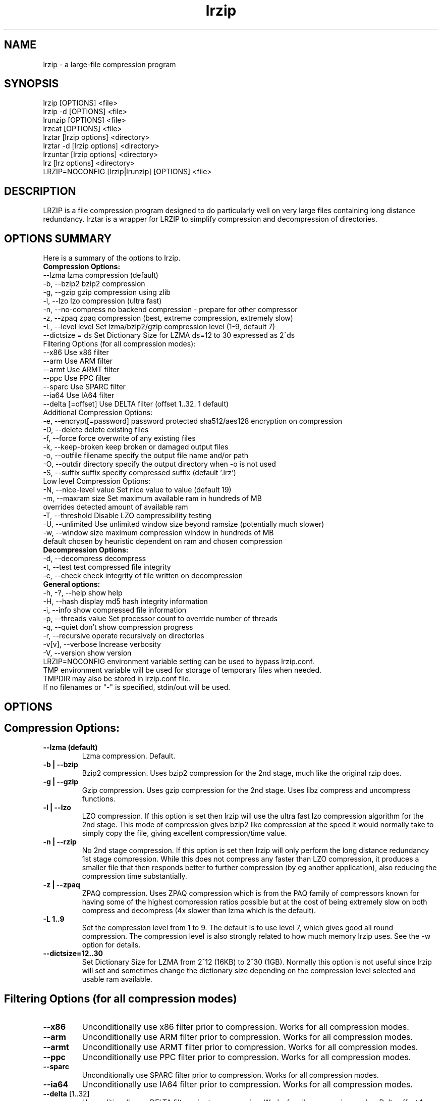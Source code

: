 .\" LRZIP manpage
.\" Comment lines for readability
.\"
.TH "lrzip" 1 "May 2020" "lrzip Command Reference" ""
.SH "NAME"
lrzip \- a large-file compression program
.SH "SYNOPSIS"
.PP
lrzip [OPTIONS] <file>
.br
lrzip \-d [OPTIONS] <file>
.br
lrunzip [OPTIONS] <file>
.br
lrzcat [OPTIONS] <file>
.br
lrztar [lrzip options] <directory>
.br
lrztar \-d [lrzip options] <directory>
.br
lrzuntar [lrzip options] <directory>
.br
lrz [lrz options] <directory>
.br
LRZIP=NOCONFIG [lrzip|lrunzip] [OPTIONS] <file>
.PP
.SH "DESCRIPTION"
.PP
LRZIP is a file compression program designed to do particularly
well on very large files containing long distance redundancy\&.
lrztar is a wrapper for LRZIP to simplify compression and decompression
of directories.
.\"
.SH "OPTIONS SUMMARY"
Here is a summary of the options to lrzip.
.nf
.B Compression Options:
 \-\-lzma                  lzma compression (default)
 \-b, \-\-bzip2             bzip2 compression
 \-g, \-\-gzip              gzip compression using zlib
 \-l, \-\-lzo               lzo compression (ultra fast)
 \-n, \-\-no-compress       no backend compression - prepare for other compressor
 \-z, \-\-zpaq              zpaq compression (best, extreme compression, extremely slow)
 \-L, \-\-level level       Set lzma/bzip2/gzip compression level (1-9, default 7)
 \-\-dictsize = ds         Set Dictionary Size for LZMA ds=12 to 30 expressed as 2^ds
Filtering Options (for all compression modes):
 \-\-x86                   Use x86 filter
 \-\-arm                   Use ARM filter
 \-\-armt                  Use ARMT filter
 \-\-ppc                   Use PPC filter
 \-\-sparc                 Use SPARC filter
 \-\-ia64                  Use IA64 filter
 \-\-delta [=offset]       Use DELTA filter (offset 1..32. 1 default)
Additional Compression Options:
 \-e, \-\-encrypt[=password] password protected sha512/aes128 encryption on compression
 \-D, \-\-delete            delete existing files
 \-f, \-\-force             force overwrite of any existing files
 \-k, \-\-keep-broken       keep broken or damaged output files
 \-o, \-\-outfile filename  specify the output file name and/or path
 \-O, \-\-outdir directory  specify the output directory when -o is not used
 \-S, \-\-suffix suffix     specify compressed suffix (default '.lrz')
Low level Compression Options:
 \-N, \-\-nice-level value  Set nice value to value (default 19)
 \-m, \-\-maxram size       Set maximum available ram in hundreds of MB
                         overrides detected amount of available ram
 \-T, \-\-threshold         Disable LZO compressibility testing
 \-U, \-\-unlimited         Use unlimited window size beyond ramsize (potentially much slower)
 \-w, \-\-window size       maximum compression window in hundreds of MB
                         default chosen by heuristic dependent on ram and chosen compression
.B Decompression Options:
 \-d, \-\-decompress        decompress
 \-t, \-\-test              test compressed file integrity
 \-c, \-\-check             check integrity of file written on decompression
.B General options:
 \-h, \-?, \-\-help          show help
 \-H, \-\-hash              display md5 hash integrity information
 \-i, \-\-info              show compressed file information
 \-p, \-\-threads value     Set processor count to override number of threads
 \-q, \-\-quiet             don't show compression progress
 \-r, \-\-recursive         operate recursively on directories
 \-v[v], \-\-verbose        Increase verbosity
 \-V, \-\-version           show version
.br
LRZIP=NOCONFIG environment variable setting can be used to bypass lrzip.conf.
TMP environment variable will be used for storage of temporary files when needed.
TMPDIR may also be stored in lrzip.conf file.
.br
If no filenames or "-" is specified, stdin/out will be used.
.fi
.\"
.SH "OPTIONS"
.SH "Compression Options:"
.IP "\fB--lzma (default)\fP"
Lzma compression. Default.
.IP "\fB-b | --bzip\fP"
Bzip2 compression. Uses bzip2 compression for the 2nd stage, much like
the original rzip does.
.IP "\fB-g | --gzip\fP"
Gzip compression. Uses gzip compression for the 2nd stage. Uses libz compress
and uncompress functions.
.IP "\fB-l | --lzo\fP"
LZO compression. If this option is set then lrzip will use the ultra
fast lzo compression algorithm for the 2nd stage. This mode of compression
gives bzip2 like compression at the speed it would normally take to simply
copy the file, giving excellent compression/time value.
.IP "\fB-n | --rzip\fP"
No 2nd stage compression. If this option is set then lrzip will only
perform the long distance redundancy 1st stage compression. While this does
not compress any faster than LZO compression, it produces a smaller file
that then responds better to further compression (by eg another application),
also reducing the compression time substantially.
.IP "\fB-z | --zpaq\fP"
ZPAQ compression. Uses ZPAQ compression which is from the PAQ family of
compressors known for having some of the highest compression ratios possible
but at the cost of being extremely slow on both compress and decompress (4x
slower than lzma which is the default).
.IP "\fB-L 1\&.\&.9\fP"
Set the compression level from 1 to 9. The default is to use level 7, which
gives good all round compression. The compression level is also strongly related
to how much memory lrzip uses. See the \-w option for details.
.IP "\fB--dictsize=12\&.\&.30\fP"
Set Dictionary Size for LZMA from 2^12 (16KB) to 2^30 (1GB). Normally this
option is not useful since lrzip will set and sometimes change the dictionary
size depending on the compression level selected and usable ram available.
.SH "Filtering Options (for all compression modes)"
.IP "\fB--x86\fP"
Unconditionally use x86 filter prior to compression. Works for all
compression modes.
.IP "\fB--arm\fP"
Unconditionally use ARM filter prior to compression. Works for all
compression modes.
.IP "\fB--armt\fP"
Unconditionally use ARMT filter prior to compression. Works for all
compression modes.
.IP "\fB--ppc\fP"
Unconditionally use PPC filter prior to compression. Works for all
compression modes.
.IP "\fB--sparc\fP"
Unconditionally use SPARC filter prior to compression. Works for all
compression modes.
.IP "\fB--ia64\fP"
Unconditionally use IA64 filter prior to compression. Works for all
compression modes.
.IP "\fB--delta\fR [1\&.\&.32]\fP"
Unconditionally use DELTA filter prior to compression. Works for all
compression modes. Delta offset 1 default. Delta offset is set as
1-17, then 32..256 in multiples of 16. e.g. An offset of 18 would be
32, 19:48, 20:64...32:256.
.\" 
.SH "Additional Compression Options:"
.IP "\fB-e | --encrypt \fR[\fIpassword\fP]"
Encrypt. This option enables high grade password encryption using a combination
of multiply sha512 hashed password, random salt and aes128 CBC encryption.
Passwords up to 500 characters long are supported, and the encryption mechanism
used virtually guarantees that the same file created with the same password
will never be the same. Furthermore, the password hashing is increased
according to the date the file is encrypted, increasing the number of CPU
cycles required for each password attempt in accordance with Moore's law, thus
making the difficulty of attempting brute force attacks proportional to the
power of modern computers.
.IP "\fB-D | --delete\fP"
If this option is specified then lrzip will delete the
source file after successful compression or decompression. When this
option is not specified then the source files are not deleted.
.IP "\fB-f | --force\fP"
If this option is not specified (Default) then lrzip will not
overwrite any existing files. If you set this option then rzip will
silently overwrite any files as needed.
.IP "\fB-k | --keep-broken\fP"
This option will keep broken or damaged files instead of deleting them.
When compression or decompression is interrupted either by user or error, or
a file decompressed fails an integrity check, it is normally deleted by LRZIP.
.IP "\fB-o | --outfile \fIfilename\fP"
Set the output file name. If this option is not set then
the output file name is chosen based on the input name and the
suffix. The \-o option cannot be used if more than one file name is
specified on the command line.
.IP "\fB-O | --outdir \fIoutput_directory\fP"
Set the output directory for the default filename. This option
cannot be combined with \-o.
.IP "\fB-S | --suffix \fI suffix\fR (default \fB.lrz\fP)"
Set the compression suffix. The default is '.lrz'.
.\"
.SH "Low Level Compression Options:"
.IP "\fB-N | --nice-val \fIvalue\fP"
The default nice value is 19. This option can be used to set the priority
scheduling for the lrzip backup or decompression. Valid nice values are
from \-20 to 19. Note this does NOT speed up or slow down compression.
.IP "\fB-m | --maxram \fImaxram\fR"
Specify the maximum system memory in 100MB blocks. Overrides detected ram.
Ex. 40=4GB.
.IP "\fB-T | --threshold\fP"
Disables the LZO compressibility threshold testing when a slower compression
back-end is used. LZO testing is normally performed for the slower back-end
compression of LZMA and ZPAQ. The reasoning is that if it is completely
incompressible by LZO then it will also be incompressible by them. Thus if a
block fails to be compressed by the very fast LZO, lrzip will not attempt to
compress that block with the slower compressor, thereby saving time. If this
option is enabled, it will bypass the LZO testing and attempt to compress each
block regardless.
.IP "\fB-U | --unlimited\fP"
Unlimited window size\&. If this option is set, and the file being compressed
does not fit into the available ram, lrzip will use a moving second buffer as a
"sliding mmap" which emulates having infinite ram. This will provide the most
possible compression in the first rzip stage which can improve the compression
of ultra large files when they're bigger than the available ram. However it runs
progressively slower the larger the difference between ram and the file size,
so is best reserved for when the smallest possible size is desired on a very
large file, and the time taken is not important.
.IP "\fB-w | --window \fIsize\fP"
Set the maximum allowable compression window size to n in hundreds of megabytes.
This is the amount of memory lrzip will search during its first stage of
pre-compression and is the main thing that will determine how much benefit lrzip
will provide over ordinary compression with the 2nd stage algorithm. If not set
(recommended), the value chosen will be determined by an internal heuristic in
lrzip which uses the most memory that is reasonable, without any hard upper
limit. It is limited to 2GB on 32bit machines. lrzip will always reduce the
window size to the biggest it can be without running out of memory.
.\"
.SH "Decompression Options:"
.IP "\fB-d | --decompress\fP"
Decompress. If this option is not used then lrzip looks at
the name used to launch the program. If it contains the string
"lrunzip" then the \-d option is automatically set. If it contains the string
"lrzcat" then the \-d \-o \- options are automatically set.
.IP "\fB-t | --test\fP"
This tests the compressed file integrity. It does this by decompressing it
to a temporary file and then deleting it.
.IP "\fB-c | --check\fP"
This option enables integrity checking of the file written to disk on
decompression. All decompression is tested internally in lrzip with either
crc32 or md5 hash checking depending on the version of the archive already.
However the file written to disk may be corrupted for other reasons to do with
other userspace problems such as faulty library versions, drivers, hardware
failure and so on. Enabling this option will make lrzip perform an md5 hash
check on the file that's written to disk. When the archive has the md5 value
stored in it, it is compared to this. Otherwise it is compared to the value
calculated during decompression. This offers an extra guarantee that the file
written is the same as the original archived.
.\"
.SH "General Options:"
.IP "\fB-h | -? | --help\fP"
Print an options summary page
.IP "\fB-H | --hash\fP"
This shows the md5 hash value calculated on compressing or decompressing an
lrzip archive. By default all compression has the md5 value calculated and
stored in all archives since version 0.560. On decompression, when an md5
value has been found, it will be calculated and used for integrity checking.
If the md5 value is not stored in the archive, it will not be calculated unless
explicitly specified with this option, or check integrity (see below) has been
requested.
.IP "\fB-i | --info\fP"
This shows information about a compressed file. It shows the compressed size,
the decompressed size, the compression ratio, what compression was used and
what hash checking will be used for internal integrity checking.
Note that the compression mode is detected from the first block only and
it will show no compression used if the first block was incompressible, even
if later blocks were compressible. If verbose options \-v or \-vv are added,
a breakdown of all the internal blocks and progressively more information
pertaining to them will also be shown.
.IP "\fB-p | --threads\ \fIvalue\fP"
Set the number of processor count to determine the number of threads to run.
Normally lrzip will scale according to the number of CPUs it detects. Using
this will override the value in case you wish to use less CPUs to either
decrease the load on your machine, or to improve compression. Setting it to
1 will maximise compression but will not attempt to use more than one CPU.
.IP "\fB-q | --quiet\fP"
If this option is specified then lrzip will not show the
percentage progress while compressing. Note that compression happens in
bursts with lzma compression which is the default compression. This means
that it will progress very rapidly for short periods and then stop for
long periods.
.IP "\fB-r | --recursive\fP"
If this option is specified, lrzip will recursively enter the directories
specified, compressing or decompressing every file individually in the same
directory. Note for better compression it is recommended to instead combine
files in a tar file rather than compress them separately, either manually
or with the lrztar helper.
.IP "\fB-v[v] | --verbose\fP"
Increases verbosity. \-vv will print more messages than \-v.
.IP "\fB-V | --version\fP"
Print the lrzip version number.
.\"
.SH "INSTALLATION"
"make install" or just install lrzip somewhere in your search path.
.SH "COMPRESSION ALGORITHM"
LRZIP operates in two stages. The first stage finds and encodes large chunks of
duplicated data over potentially very long distances in the input file. The
second stage is to use a compression algorithm to compress the output of the
first stage. The compression algorithm can be chosen to be optimised for extreme
size (zpaq), size (lzma - default), speed (lzo), legacy (bzip2 or gzip) or can
be omitted entirely doing only the first stage. A one stage only compressed file
can almost always improve both the compression size and speed done by a
subsequent compression program.
.PP
The key difference between lrzip and other well known compression
algorithms is its ability to take advantage of very long distance
redundancy. The well known deflate algorithm used in gzip uses a
maximum history buffer of 32k. The block sorting algorithm used in
bzip2 is limited to 900k of history. The history buffer in lrzip can be
any size long, not even limited by available ram.
.PP
It is quite common these days to need to compress files that contain
long distance redundancies. For example, when compressing a set of
home directories several users might have copies of the same file, or
of quite similar files. It is also common to have a single file that
contains large duplicated chunks over long distances, such as pdf
files containing repeated copies of the same image. Most compression
programs won't be able to take advantage of this redundancy, and thus
might achieve a much lower compression ratio than lrzip can achieve.
.\"
.SH "FILES"
.PP
LRZIP recognises a configuration file that contains default settings.
This configuration is searched for in the current directory, /etc/lrzip,
and $HOME/.lrzip. The configuration filename must be \fBlrzip.conf\fP.
.SH "ENVIRONMENT"
By default, lrzip will search for and use a configuration file, lrzip.conf.
If the user wishes to bypass the file, a startup ENV variable may be set.
.br
.B LRZIP =
.I "NOCONFIG "
.B "[lrzip|lrunzip]"
[OPTIONS] <file>
.br
which will force lrzip to ignore the configuration file.
.\"
.SH "HISTORY - Notes on rzip by Andrew Tridgell"
.PP
The ideas behind rzip were first implemented in 1998 while I was
working on rsync. That version was too slow to be practical, and was
replaced by this version in 2003.
LRZIP was created by the desire to have better compression and/or speed
by Con Kolivas on blending the lzma and lzo compression algorithms with
the rzip first stage, and extending the compression windows to scale
with increasing ram sizes.
.\"
.SH "BUGS"
Nil known.
.SH "SEE ALSO"
lrzip.conf(5),
lrunzip(1),
lrzcat(1),
lrztar(1),
lrzuntar(1),
lrz(1),
bzip2(1),
gzip(1),
lzop(1),
rzip(1),
zip(1)
.\"
.SH "AUTHOR and CREDITS"
.br
lrzip is being extensively bastardised from rzip by Con Kolivas.
.br
from 2016 further extensions, enhancements, updates by Peter Hyman.
.br
rzip was written by Andrew Tridgell.
.br
lzma was written by Igor Pavlov.
.br
lzo was written by Markus Oberhumer.
.br
zpaq was written by Matt Mahoney.
.br
Peter Hyman added informational output, updated LZMA SDK,
updated ZPAQ SDK added lzma multi-threading capabilities,
and added filtering for all compression modes.
.br
If you wish to report a problem, or make a suggestion, then please email Con at
kernel@kolivas.org or pete@peterhyman.com
.br
lrzip is released under the GNU General Public License version 2.
Please see the file COPYING for license details.
